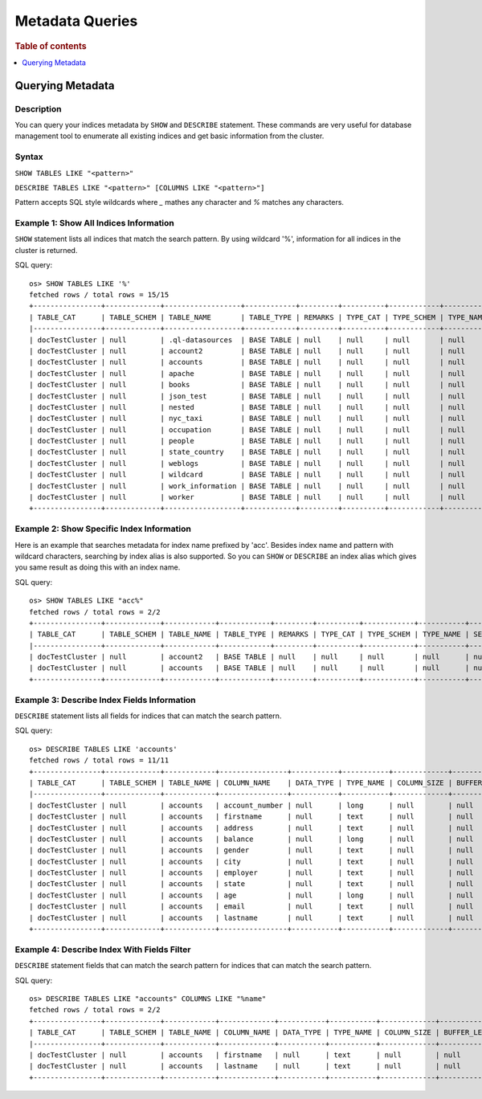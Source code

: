 
================
Metadata Queries
================

.. rubric:: Table of contents

.. contents::
   :local:
   :depth: 1


Querying Metadata
=================

Description
-----------

You can query your indices metadata by ``SHOW`` and ``DESCRIBE`` statement. These commands are very useful for database management tool to enumerate all existing indices and get basic information from the cluster.

Syntax
------

``SHOW TABLES LIKE "<pattern>"``

``DESCRIBE TABLES LIKE "<pattern>" [COLUMNS LIKE "<pattern>"]``

Pattern accepts SQL style wildcards where `_` mathes any character and `%` matches any characters.

Example 1: Show All Indices Information
---------------------------------------

``SHOW`` statement lists all indices that match the search pattern. By using wildcard '%', information for all indices in the cluster is returned.

SQL query::

    os> SHOW TABLES LIKE '%'
    fetched rows / total rows = 15/15
    +----------------+-------------+------------------+------------+---------+----------+------------+-----------+---------------------------+----------------+
    | TABLE_CAT      | TABLE_SCHEM | TABLE_NAME       | TABLE_TYPE | REMARKS | TYPE_CAT | TYPE_SCHEM | TYPE_NAME | SELF_REFERENCING_COL_NAME | REF_GENERATION |
    |----------------+-------------+------------------+------------+---------+----------+------------+-----------+---------------------------+----------------|
    | docTestCluster | null        | .ql-datasources  | BASE TABLE | null    | null     | null       | null      | null                      | null           |
    | docTestCluster | null        | account2         | BASE TABLE | null    | null     | null       | null      | null                      | null           |
    | docTestCluster | null        | accounts         | BASE TABLE | null    | null     | null       | null      | null                      | null           |
    | docTestCluster | null        | apache           | BASE TABLE | null    | null     | null       | null      | null                      | null           |
    | docTestCluster | null        | books            | BASE TABLE | null    | null     | null       | null      | null                      | null           |
    | docTestCluster | null        | json_test        | BASE TABLE | null    | null     | null       | null      | null                      | null           |
    | docTestCluster | null        | nested           | BASE TABLE | null    | null     | null       | null      | null                      | null           |
    | docTestCluster | null        | nyc_taxi         | BASE TABLE | null    | null     | null       | null      | null                      | null           |
    | docTestCluster | null        | occupation       | BASE TABLE | null    | null     | null       | null      | null                      | null           |
    | docTestCluster | null        | people           | BASE TABLE | null    | null     | null       | null      | null                      | null           |
    | docTestCluster | null        | state_country    | BASE TABLE | null    | null     | null       | null      | null                      | null           |
    | docTestCluster | null        | weblogs          | BASE TABLE | null    | null     | null       | null      | null                      | null           |
    | docTestCluster | null        | wildcard         | BASE TABLE | null    | null     | null       | null      | null                      | null           |
    | docTestCluster | null        | work_information | BASE TABLE | null    | null     | null       | null      | null                      | null           |
    | docTestCluster | null        | worker           | BASE TABLE | null    | null     | null       | null      | null                      | null           |
    +----------------+-------------+------------------+------------+---------+----------+------------+-----------+---------------------------+----------------+

Example 2: Show Specific Index Information
------------------------------------------

Here is an example that searches metadata for index name prefixed by 'acc'. Besides index name and pattern with wildcard characters, searching by index alias is also supported. So you can ``SHOW`` or ``DESCRIBE`` an index alias which gives you same result as doing this with an index name.

SQL query::

    os> SHOW TABLES LIKE "acc%"
    fetched rows / total rows = 2/2
    +----------------+-------------+------------+------------+---------+----------+------------+-----------+---------------------------+----------------+
    | TABLE_CAT      | TABLE_SCHEM | TABLE_NAME | TABLE_TYPE | REMARKS | TYPE_CAT | TYPE_SCHEM | TYPE_NAME | SELF_REFERENCING_COL_NAME | REF_GENERATION |
    |----------------+-------------+------------+------------+---------+----------+------------+-----------+---------------------------+----------------|
    | docTestCluster | null        | account2   | BASE TABLE | null    | null     | null       | null      | null                      | null           |
    | docTestCluster | null        | accounts   | BASE TABLE | null    | null     | null       | null      | null                      | null           |
    +----------------+-------------+------------+------------+---------+----------+------------+-----------+---------------------------+----------------+

Example 3: Describe Index Fields Information
--------------------------------------------

``DESCRIBE`` statement lists all fields for indices that can match the search pattern.

SQL query::

    os> DESCRIBE TABLES LIKE 'accounts'
    fetched rows / total rows = 11/11
    +----------------+-------------+------------+----------------+-----------+-----------+-------------+---------------+----------------+----------------+----------+---------+------------+---------------+------------------+-------------------+------------------+-------------+---------------+--------------+-------------+------------------+------------------+--------------------+
    | TABLE_CAT      | TABLE_SCHEM | TABLE_NAME | COLUMN_NAME    | DATA_TYPE | TYPE_NAME | COLUMN_SIZE | BUFFER_LENGTH | DECIMAL_DIGITS | NUM_PREC_RADIX | NULLABLE | REMARKS | COLUMN_DEF | SQL_DATA_TYPE | SQL_DATETIME_SUB | CHAR_OCTET_LENGTH | ORDINAL_POSITION | IS_NULLABLE | SCOPE_CATALOG | SCOPE_SCHEMA | SCOPE_TABLE | SOURCE_DATA_TYPE | IS_AUTOINCREMENT | IS_GENERATEDCOLUMN |
    |----------------+-------------+------------+----------------+-----------+-----------+-------------+---------------+----------------+----------------+----------+---------+------------+---------------+------------------+-------------------+------------------+-------------+---------------+--------------+-------------+------------------+------------------+--------------------|
    | docTestCluster | null        | accounts   | account_number | null      | long      | null        | null          | null           | 10             | 2        | null    | null       | null          | null             | null              | 0                |             | null          | null         | null        | null             | NO               |                    |
    | docTestCluster | null        | accounts   | firstname      | null      | text      | null        | null          | null           | 10             | 2        | null    | null       | null          | null             | null              | 1                |             | null          | null         | null        | null             | NO               |                    |
    | docTestCluster | null        | accounts   | address        | null      | text      | null        | null          | null           | 10             | 2        | null    | null       | null          | null             | null              | 2                |             | null          | null         | null        | null             | NO               |                    |
    | docTestCluster | null        | accounts   | balance        | null      | long      | null        | null          | null           | 10             | 2        | null    | null       | null          | null             | null              | 3                |             | null          | null         | null        | null             | NO               |                    |
    | docTestCluster | null        | accounts   | gender         | null      | text      | null        | null          | null           | 10             | 2        | null    | null       | null          | null             | null              | 4                |             | null          | null         | null        | null             | NO               |                    |
    | docTestCluster | null        | accounts   | city           | null      | text      | null        | null          | null           | 10             | 2        | null    | null       | null          | null             | null              | 5                |             | null          | null         | null        | null             | NO               |                    |
    | docTestCluster | null        | accounts   | employer       | null      | text      | null        | null          | null           | 10             | 2        | null    | null       | null          | null             | null              | 6                |             | null          | null         | null        | null             | NO               |                    |
    | docTestCluster | null        | accounts   | state          | null      | text      | null        | null          | null           | 10             | 2        | null    | null       | null          | null             | null              | 7                |             | null          | null         | null        | null             | NO               |                    |
    | docTestCluster | null        | accounts   | age            | null      | long      | null        | null          | null           | 10             | 2        | null    | null       | null          | null             | null              | 8                |             | null          | null         | null        | null             | NO               |                    |
    | docTestCluster | null        | accounts   | email          | null      | text      | null        | null          | null           | 10             | 2        | null    | null       | null          | null             | null              | 9                |             | null          | null         | null        | null             | NO               |                    |
    | docTestCluster | null        | accounts   | lastname       | null      | text      | null        | null          | null           | 10             | 2        | null    | null       | null          | null             | null              | 10               |             | null          | null         | null        | null             | NO               |                    |
    +----------------+-------------+------------+----------------+-----------+-----------+-------------+---------------+----------------+----------------+----------+---------+------------+---------------+------------------+-------------------+------------------+-------------+---------------+--------------+-------------+------------------+------------------+--------------------+

Example 4: Describe Index With Fields Filter
--------------------------------------------

``DESCRIBE`` statement fields that can match the search pattern for indices that can match the search pattern.

SQL query::

    os> DESCRIBE TABLES LIKE "accounts" COLUMNS LIKE "%name"
    fetched rows / total rows = 2/2
    +----------------+-------------+------------+-------------+-----------+-----------+-------------+---------------+----------------+----------------+----------+---------+------------+---------------+------------------+-------------------+------------------+-------------+---------------+--------------+-------------+------------------+------------------+--------------------+
    | TABLE_CAT      | TABLE_SCHEM | TABLE_NAME | COLUMN_NAME | DATA_TYPE | TYPE_NAME | COLUMN_SIZE | BUFFER_LENGTH | DECIMAL_DIGITS | NUM_PREC_RADIX | NULLABLE | REMARKS | COLUMN_DEF | SQL_DATA_TYPE | SQL_DATETIME_SUB | CHAR_OCTET_LENGTH | ORDINAL_POSITION | IS_NULLABLE | SCOPE_CATALOG | SCOPE_SCHEMA | SCOPE_TABLE | SOURCE_DATA_TYPE | IS_AUTOINCREMENT | IS_GENERATEDCOLUMN |
    |----------------+-------------+------------+-------------+-----------+-----------+-------------+---------------+----------------+----------------+----------+---------+------------+---------------+------------------+-------------------+------------------+-------------+---------------+--------------+-------------+------------------+------------------+--------------------|
    | docTestCluster | null        | accounts   | firstname   | null      | text      | null        | null          | null           | 10             | 2        | null    | null       | null          | null             | null              | 1                |             | null          | null         | null        | null             | NO               |                    |
    | docTestCluster | null        | accounts   | lastname    | null      | text      | null        | null          | null           | 10             | 2        | null    | null       | null          | null             | null              | 10               |             | null          | null         | null        | null             | NO               |                    |
    +----------------+-------------+------------+-------------+-----------+-----------+-------------+---------------+----------------+----------------+----------+---------+------------+---------------+------------------+-------------------+------------------+-------------+---------------+--------------+-------------+------------------+------------------+--------------------+
